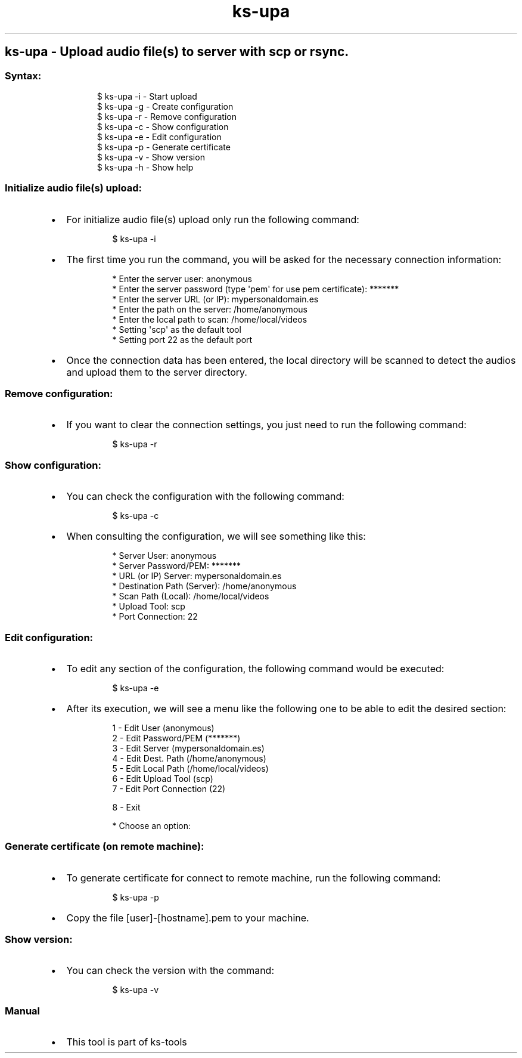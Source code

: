 .\" Automatically generated by Pandoc 3.1.11.1
.\"
.TH "ks-upa" "1" "Oct 04, 2025" "2025-10-04" "Upload audio file(s) to server with scp or rsync"
.SH ks\-upa \- Upload audio file(s) to server with scp or rsync.
.SS Syntax:
.IP
.EX
$ ks\-upa \-i  \- Start upload
$ ks\-upa \-g  \- Create configuration
$ ks\-upa \-r  \- Remove configuration
$ ks\-upa \-c  \- Show configuration
$ ks\-upa \-e  \- Edit configuration
$ ks\-upa \-p  \- Generate certificate
$ ks\-upa \-v  \- Show version
$ ks\-upa \-h  \- Show help
.EE
.SS Initialize audio file(s) upload:
.IP \[bu] 2
For initialize audio file(s) upload only run the following command:
.RS 2
.IP
.EX
$ ks\-upa \-i
.EE
.RE
.IP \[bu] 2
The first time you run the command, you will be asked for the necessary
connection information:
.RS 2
.IP
.EX
* Enter the server user: anonymous
* Enter the server password (type \[aq]pem\[aq] for use pem certificate): *******
* Enter the server URL (or IP): mypersonaldomain.es
* Enter the path on the server: /home/anonymous
* Enter the local path to scan: /home/local/videos
* Setting \[aq]scp\[aq] as the default tool
* Setting port 22 as the default port
.EE
.RE
.IP \[bu] 2
Once the connection data has been entered, the local directory will be
scanned to detect the audios and upload them to the server directory.
.SS Remove configuration:
.IP \[bu] 2
If you want to clear the connection settings, you just need to run the
following command:
.RS 2
.IP
.EX
$ ks\-upa \-r
.EE
.RE
.SS Show configuration:
.IP \[bu] 2
You can check the configuration with the following command:
.RS 2
.IP
.EX
$ ks\-upa \-c
.EE
.RE
.IP \[bu] 2
When consulting the configuration, we will see something like this:
.RS 2
.IP
.EX
* Server User: anonymous
* Server Password/PEM: *******
* URL (or IP) Server: mypersonaldomain.es
* Destination Path (Server): /home/anonymous
* Scan Path (Local): /home/local/videos
* Upload Tool: scp
* Port Connection: 22
.EE
.RE
.SS Edit configuration:
.IP \[bu] 2
To edit any section of the configuration, the following command would be
executed:
.RS 2
.IP
.EX
$ ks\-upa \-e
.EE
.RE
.IP \[bu] 2
After its execution, we will see a menu like the following one to be
able to edit the desired section:
.RS 2
.IP
.EX
1 \- Edit User (anonymous)
2 \- Edit Password/PEM (*******)
3 \- Edit Server (mypersonaldomain.es)
4 \- Edit Dest. Path (/home/anonymous)
5 \- Edit Local Path (/home/local/videos)
6 \- Edit Upload Tool (scp)
7 \- Edit Port Connection (22)

8 \- Exit

* Choose an option: 
.EE
.RE
.SS Generate certificate (on remote machine):
.IP \[bu] 2
To generate certificate for connect to remote machine, run the following
command:
.RS 2
.IP
.EX
$ ks\-upa \-p
.EE
.RE
.IP \[bu] 2
Copy the file [user]\-[hostname].pem to your machine.
.SS Show version:
.IP \[bu] 2
You can check the version with the command:
.RS 2
.IP
.EX
$ ks\-upa \-v
.EE
.RE
.SS Manual
.IP \[bu] 2
This tool is part of ks-tools
